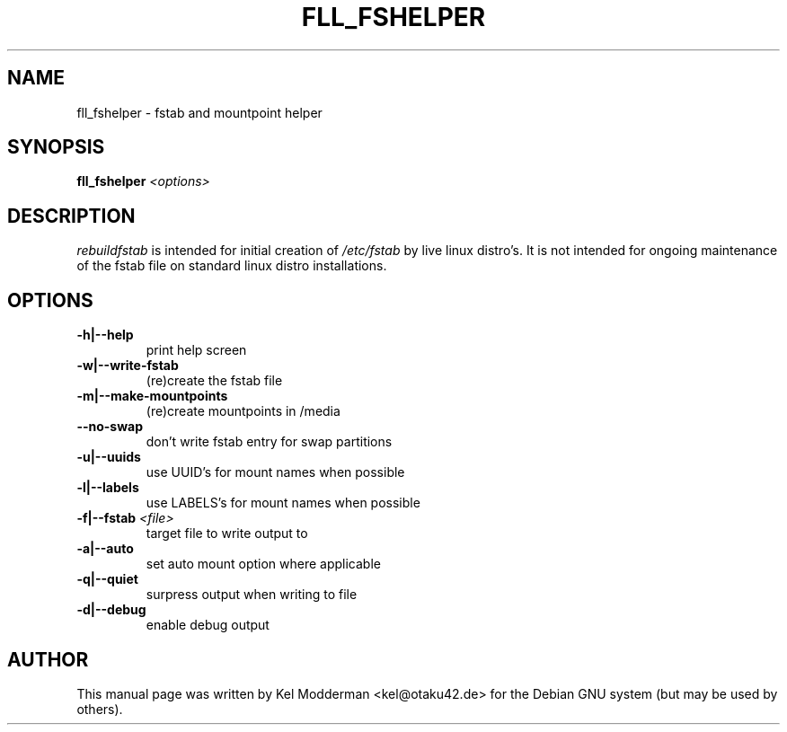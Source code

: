.TH FLL_FSHELPER "8" "August 2007" "" ""
.SH NAME
fll_fshelper \- fstab and mountpoint helper
.SH SYNOPSIS
\fBfll_fshelper\fR \fI<options>\fR
.SH DESCRIPTION
\fIrebuildfstab\fR is intended for initial creation of \fI/etc/fstab\fR by
live linux distro's. It is not intended for ongoing maintenance of the
fstab file on standard linux distro installations.
.PP
.SH OPTIONS
.TP
\fB\-h|\-\-help\fR
print help screen
.TP
\fB\-w|\-\-write\-fstab\fR
(re)create the fstab file
.TP
\fB\-m|\-\-make\-mountpoints\fR
(re)create mountpoints in /media
.TP
\fB\-\-no\-swap\fR
don't write fstab entry for swap partitions
.TP
\fB\-u|\-\-uuids\fR
use UUID's for mount names when possible
.TP
\fB\-l|\-\-labels\fR
use LABELS's for mount names when possible
.TP
\fB\-f|\-\-fstab\fR \fI<file>\fR
target file to write output to
.TP
\fB\-a|\-\-auto\fR
set auto mount option where applicable
.TP
\fB\-q|\-\-quiet\fR
surpress output when writing to file
.TP
\fB\-d|\-\-debug\fR
enable debug output
.PP
.SH AUTHOR
This manual page was written by Kel Modderman <kel@otaku42.de> for
the Debian GNU system (but may be used by others).
